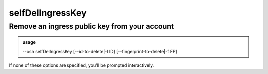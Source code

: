 ==================
selfDelIngressKey
==================

Remove an ingress public key from your account
==============================================


.. admonition:: usage
   :class: cmdusage

   --osh selfDelIngressKey [--id-to-delete|-l ID] [--fingerprint-to-delete|-f FP]

.. program:: selfDelIngressKey


.. option:: -l, --id-to-delete ID         

   Directly specify key id to delete (CAUTION!), you can get id with selfListIngressKeys

.. option:: -f, --fingerprint-to-delete FP

   Directly specify the fingerprint of the key to delete (CAUTION!)


If none of these options are specified, you'll be prompted interactively.



